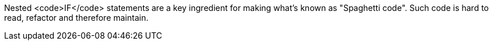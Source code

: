 Nested <code>IF</code> statements are a key ingredient for making what's known as "Spaghetti code".
Such code is hard to read, refactor and therefore maintain.
